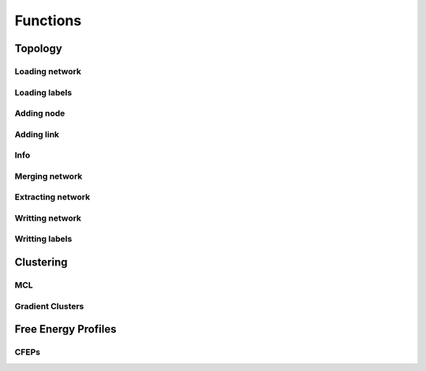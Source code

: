 Functions
*********

Topology
========

Loading network
+++++++++++++++

.. method:: network.load_net(name_file,format='text',verbose=True)

   :arg str name_file: Name of input file with network
   :arg str format: Format of input file: 'text' or 'native'
   :verbose: Prints out general information of the network loaded.
   :return: None
   :prints out: general information if verbose=True.

Loading labels
++++++++++++++

.. method:: network.load_labels(name_file,format='text')

   :arg str name_file: Name of input file with network
   :arg str format: Format of input file: 'text' or 'water'
   :return: None
   :prints out: None

Adding node
+++++++++++

.. method:: network.add_node(label=None, weight=0,iout=False)

   :arg label: Label of new node.
   :type label: str or int.
   :arg float weight: Weight of new node.
   :arg bool iout: Returning index of new node in network.
   :return: Index of new node if iout=True.
   :prints out: None

Adding link
+++++++++++

.. method:: network.add_link(node_origin,node_final,weight=0,index_origin=False,index_final=False,iout=False)

   :arg node_origin: source of the link.
   :type node_origin: int or str.
   :arg node_final: destination of the link.
   :type node_final: int or str.
   :arg float weight: weight of link.
   :arg bool index_origin: True if node_origin takes the integer value of the index in the network.
   :arg bool index_final: True if node_final takes the integer value of the index in the network.
   :arg bool iout: Returning the indexes of nodes linked.
   :return: Index of linked nodes if iout=True.
   :prints out: None

Info
++++

.. method:: network.info(update=True,verbose=True)

   :arg bool update: Computing and updating general variables as network.weight, network.num_nodes, network.k ...
   :arg bool verbose: Prints out general information.
   :return: None
   :prints out: General information of the network if verbose.


Merging network
+++++++++++++++

.. method:: network.merge_net(net=None,traj=None,verbose=True)

   :arg net: network to be merged or included.
   :type net: network class.
   :arg traj: None.
   :arg bool verbose:  Prints out general information.
   :prints out: General information of the network if verbose.

Extracting network
++++++++++++++++++

.. method:: network.extract_net(nodes=None,verbose=True)

   :arg nodes: List of nodes with which a new network is built.
   :type nodes: list[int]
   :arg bool verbose:  Prints out general information.
   :return: network class.
   :prints out: General information of the new network if verbose.


Writting network
++++++++++++++++

.. method:: network.write_net(name_file=None,format='text',pymol=False,with_index=True,with_cluster=False)

   :arg str name_file: Name of new file.
   :arg str format: Format of output file: 'text' or 'native'.
   :arg bool pymol: True if the file will be read by pymol.
   :arg bool with_index: The network will be written with node indexes if True.
   :arg bool with_cluster: The hnodes will be written with a cluster indentification.

Writting labels
+++++++++++++++

.. method:: network.write_labels(name_file=None,format='text')

   :arg str name_file: Name of new file
   :arg str format: Format of output file: 'text'


Clustering
==========

MCL
+++

Gradient Clusters
+++++++++++++++++

Free Energy Profiles
====================

CFEPs
+++++

.. method:: network.cfep(mode='pfold',A=0,B=0,num_bins=10000,num_iter=20000,KbT=((0.0019872*300.0)))

   :arg str mode: Version of CFEP: 'pfold' or 'mfpt'.  
   :arg int A: Index of node with Pfold=1.0 if mode='pfold', or with mfpt=0.0 if
               mode='mfpt'.  
   :arg int B: Index of node with Pfold=0.0 if
               mode='pfold'. Not required if mode='mfpt'.  
   :arg int num_binds: Number of bins to discretize the X coord (Za/Z). If num_binds=0, a
                       point [X,Y] is computed every ranked node according to the Pfold or mfpt value.
   :arg int num_iter: Number of iterations to compute the Pfold or mfpt values for each node.
   :arg float KbT: Value of KbT. (Kb=0.0019872 kcal/mol/K or Kb=0.0083144 kJ/mol/K)
